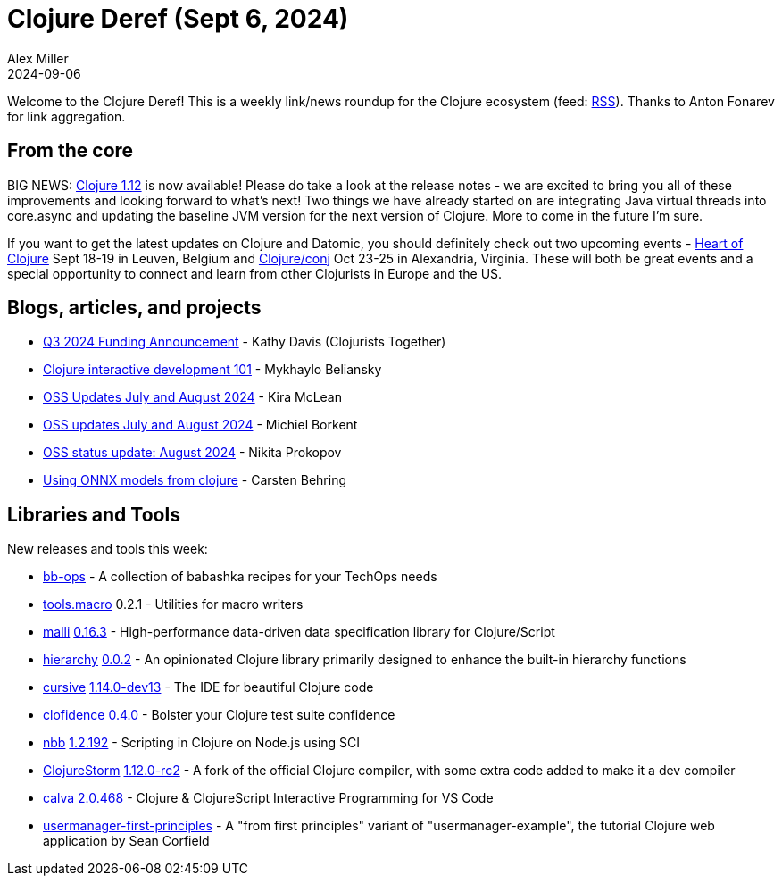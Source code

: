 = Clojure Deref (Sept 6, 2024)
Alex Miller
2024-09-06
:jbake-type: post

ifdef::env-github,env-browser[:outfilesuffix: .adoc]

Welcome to the Clojure Deref! This is a weekly link/news roundup for the Clojure ecosystem (feed: https://clojure.org/feed.xml[RSS]). Thanks to Anton Fonarev for link aggregation.

== From the core

BIG NEWS: https://clojure.org/news/2024/09/05/clojure-1-12-0[Clojure 1.12] is now available! Please do take a look at the release notes - we are excited to bring you all of these improvements and looking forward to what's next! Two things we have already started on are integrating Java virtual threads into core.async and updating the baseline JVM version for the next version of Clojure. More to come in the future I'm sure.

If you want to get the latest updates on Clojure and Datomic, you should definitely check out two upcoming events - https://2024.heartofclojure.eu/[Heart of Clojure] Sept 18-19 in Leuven, Belgium and https://2024.clojure-conj.org[Clojure/conj] Oct 23-25 in Alexandria, Virginia. These will both be great events and a special opportunity to connect and learn from other Clojurists in Europe and the US.

== Blogs, articles, and projects

* https://www.clojuriststogether.org/news/q3-2024-funding-announcement/[Q3 2024 Funding Announcement] - Kathy Davis (Clojurists Together)
* https://myke.blog/posts/clojure-interactive-development-101[Clojure interactive development 101] - Mykhaylo Beliansky
* https://codewithkira.com/2024-08-31-clojurists-together-update-jul-aug-2024.html[OSS Updates July and August 2024] - Kira McLean
* https://blog.michielborkent.nl/oss-updates-jul-aug-2024.html[OSS updates July and August 2024] - Michiel Borkent
* https://www.patreon.com/posts/111272364[OSS status update: August 2024] - Nikita Prokopov
* https://scicloj.github.io/clojure-data-tutorials/projects/ml/onnx/index.html[Using ONNX models from clojure] - Carsten Behring

== Libraries and Tools

New releases and tools this week:

* https://github.com/jf/bb-ops[bb-ops]  - A collection of babashka recipes for your TechOps needs
* https://github.com/clojure/tools.macro[tools.macro] 0.2.1 - Utilities for macro writers
* https://github.com/metosin/malli[malli] https://github.com/metosin/malli/releases/tag/0.16.3[0.16.3] - High-performance data-driven data specification library for Clojure/Script
* https://github.com/k13labs/hierarchy[hierarchy] https://github.com/k13labs/hierarchy/blob/main/CHANGELOG.md[0.0.2] - An opinionated Clojure library primarily designed to enhance the built-in hierarchy functions
* https://github.com/cursive-ide/cursive[cursive] https://cursive-ide.com/blog/inline-repl-results.html[1.14.0-dev13] - The IDE for beautiful Clojure code
* https://github.com/flow-storm/clofidence[clofidence] https://github.com/flow-storm/clofidence/blob/master/CHANGELOG.md[0.4.0] - Bolster your Clojure test suite confidence
* https://github.com/babashka/nbb[nbb] https://github.com/babashka/nbb/blob/main/CHANGELOG.md[1.2.192] - Scripting in Clojure on Node.js using SCI
* https://github.com/flow-storm/clojure[ClojureStorm] https://github.com/flow-storm/clojure/blob/clojure-storm-master/CHANGELOG.md[1.12.0-rc2] - A fork of the official Clojure compiler, with some extra code added to make it a dev compiler
* https://github.com/BetterThanTomorrow/calva[calva] https://github.com/BetterThanTomorrow/calva/releases/tag/v2.0.468[2.0.468] - Clojure & ClojureScript Interactive Programming for VS Code
* https://github.com/adityaathalye/usermanager-first-principles[usermanager-first-principles]  - A "from first principles" variant of "usermanager-example", the tutorial Clojure web application by Sean Corfield